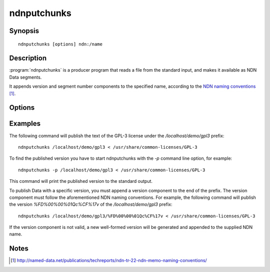 ndnputchunks
============

Synopsis
--------

::

    ndnputchunks [options] ndn:/name

Description
-----------

:program:`ndnputchunks` is a producer program that reads a file from the standard input, and makes it available as NDN Data segments.

It appends version and segment number components to the specified name, according to the `NDN naming conventions`_.

.. _NDN naming conventions: http://named-data.net/publications/techreports/ndn-tr-22-ndn-memo-naming-conventions/

Options
-------

.. option:: -h, --help

    Print help and exit.

.. option:: -f, --freshness MILLISECS

    FreshnessPeriod of the published Data packets, in milliseconds. Default = 10000 [ms].

.. option:: -p, --print-data-version

    Print version of the published Data to the standard output.

.. option:: -s, --size BYTES

    Maximum chunk size, in bytes. Default = 4400 [bytes].

.. option:: -S, --signing-info STRING

    Signing information. Can be set to "id:/localhost/identity/digest-sha256" in order to speed up signing.
    However, keep in mind that this only a hash function and not a real signature.
    Other options are found in the `ndn-cxx documentation for SigningInfo`_.

    .. _ndn-cxx documentation for SigningInfo: https://named-data.net/doc/ndn-cxx/0.6.5/doxygen/d8/dc8/classndn_1_1security_1_1SigningInfo.html#afc960f9f5da5536b958403dc7b701826

.. option:: -q, --quiet

    Turn off all non-error output.

.. option:: -v, --verbose

    Produce verbose output.

.. option:: -V, --version

    Print program version and exit.


Examples
--------

The following command will publish the text of the GPL-3 license under the `/localhost/demo/gpl3`
prefix::

    ndnputchunks /localhost/demo/gpl3 < /usr/share/common-licenses/GPL-3

To find the published version you have to start ndnputchunks with the `-p` command line option,
for example::

    ndnputchunks -p /localhost/demo/gpl3 < /usr/share/common-licenses/GPL-3

This command will print the published version to the standard output.

To publish Data with a specific version, you must append a version component to the end of the
prefix. The version component must follow the aforementioned NDN naming conventions.
For example, the following command will publish the version `%FD%00%00%01Qc%CF%17v` of the
`/localhost/demo/gpl3` prefix::

    ndnputchunks /localhost/demo/gpl3/%FD%00%00%01Qc%CF%17v < /usr/share/common-licenses/GPL-3

If the version component is not valid, a new well-formed version will be generated and appended
to the supplied NDN name.


Notes
-----

.. target-notes::
